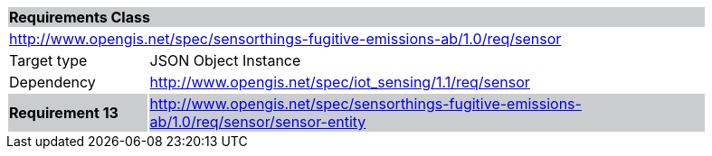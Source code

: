 [cols="1,4",width="90%"]
|===
2+|*Requirements Class* {set:cellbgcolor:#CACCCE}
2+|http://www.opengis.net/spec/sensorthings-fugitive-emissions-ab/1.0/req/sensor {set:cellbgcolor:#FFFFFF}
|Target type |JSON Object Instance
|Dependency |http://www.opengis.net/spec/iot_sensing/1.1/req/sensor
|*Requirement 13* {set:cellbgcolor:#CACCCE} |http://www.opengis.net/spec/sensorthings-fugitive-emissions-ab/1.0/req/sensor/sensor-entity +

|===
